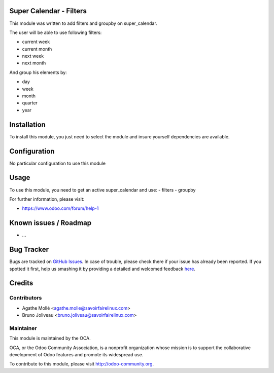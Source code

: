 .. image:: https://img.shields.io/badge/licence-AGPL--3-blue.svg
    :alt: License: AGPL-3

Super Calendar - Filters
========================

This module was written to add filters and groupby on super_calendar.

The user will be able to use following filters:

- current week
- current month
- next week
- next month

And group his elements by:

- day
- week
- month
- quarter
- year

Installation
============

To install this module, you just need to select the module and insure yourself
dependencies are available.

Configuration
=============

No particular configuration to use this module

Usage
=====

To use this module, you need to get an active super_calendar and use:
- filters
- groupby

For further information, please visit:

* https://www.odoo.com/forum/help-1

Known issues / Roadmap
======================

* ...

Bug Tracker
===========

Bugs are tracked on `GitHub Issues <https://github.com/OCA/server-tools/issues>`_.
In case of trouble, please check there if your issue has already been reported.
If you spotted it first, help us smashing it by providing a detailed and welcomed feedback
`here <https://github.com/OCA/server-tools/issues/new?body=module:%20super_calendar_filters%0Aversion:%208.0%0A%0A**Steps%20to%20reproduce**%0A-%20...%0A%0A**Current%20behavior**%0A%0A**Expected%20behavior**>`_.


Credits
=======

Contributors
------------

* Agathe Mollé <agathe.molle@savoirfairelinux.com>
* Bruno Joliveau <bruno.joliveau@savoirfairelinux.com>

Maintainer
----------

.. image:: https://odoo-community.org/logo.png
   :alt: Odoo Community Association
   :target: https://odoo-community.org

This module is maintained by the OCA.

OCA, or the Odoo Community Association, is a nonprofit organization whose
mission is to support the collaborative development of Odoo features and
promote its widespread use.

To contribute to this module, please visit http://odoo-community.org.
